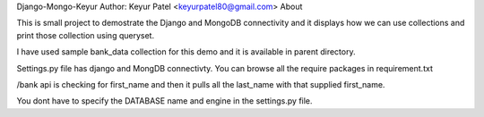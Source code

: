 Django-Mongo-Keyur
Author:	Keyur Patel  <keyurpatel80@gmail.com>
About

This is small project to demostrate the Django and MongoDB connectivity and it displays how we can use collections and print those collection using queryset.

I have used sample bank_data collection for this demo and it is available in parent directory.

Settings.py file has django and MongDB connectivty. You can browse all the require packages in requirement.txt

/bank api is checking for first_name and then it pulls all the last_name with that supplied first_name.

You dont have to specify the DATABASE name and engine in the settings.py file.

